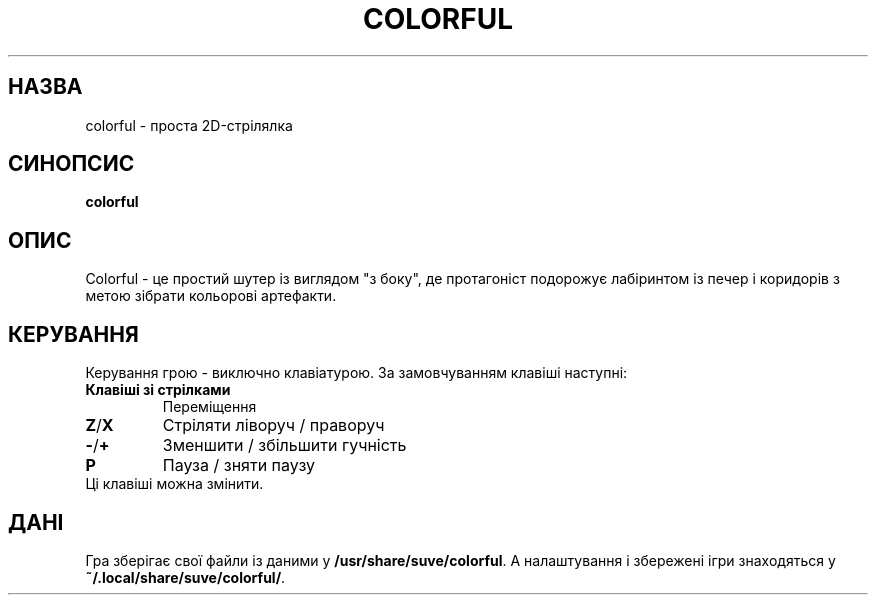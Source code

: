 .\" Manpage for colorful
.\" Contact veg@svgames.pl to correct errors or typos.
.TH COLORFUL 6 "2022-12-16" "2.0" "Інструкція"
.SH НАЗВА
colorful - проста 2D-стрілялка
.SH СИНОПСИС
\fBcolorful\fR
.SH ОПИС
Colorful - це простий шутер із виглядом "з боку", де протагоніст подорожує
лабіринтом із печер і коридорів з метою зібрати кольорові артефакти.
.SH КЕРУВАННЯ
Керування грою - виключно клавіатурою. За замовчуванням клавіші наступні:
.TP
\fBКлавіші зі стрілками\fR
Переміщення
.TP
\fBZ\fR/\fBX\fR
Стріляти ліворуч / праворуч
.TP
\fB\-\fR/\fB+\fR
Зменшити / збільшити гучність
.TP
\fBP\fR
Пауза / зняти паузу
.TP
Ці клавіші можна змінити.
.SH ДАНІ
Гра зберігає свої файли із даними у \fB/usr/share/suve/colorful\fR.
А налаштування і збережені ігри знаходяться у \fB~/.local/share/suve/colorful/\fR.
